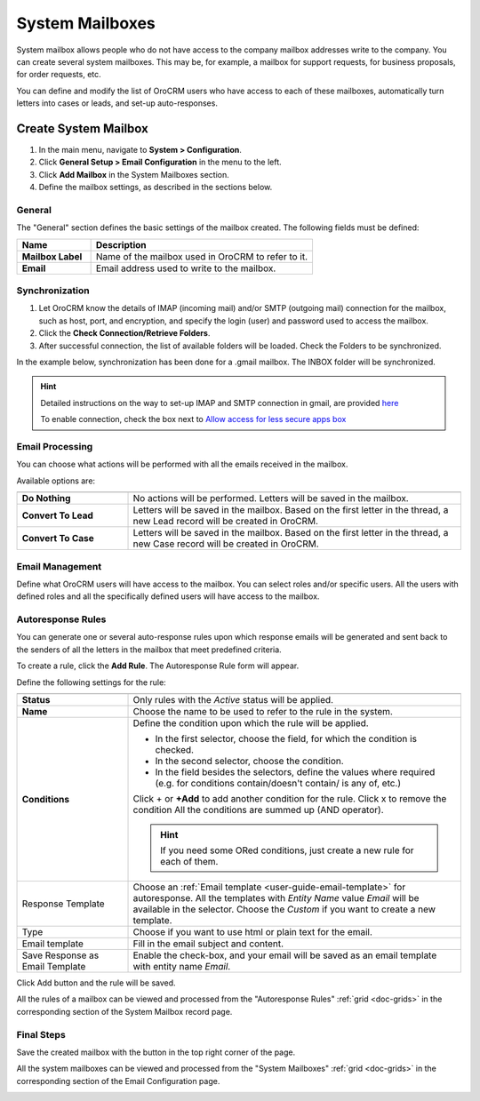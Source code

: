 .. _admin-configuration-system-mailboxes:

System Mailboxes
================

System mailbox allows people who do not have access to the company mailbox addresses write to the company.
You can create several system mailboxes. This may be, for example, a mailbox for support requests, for business 
proposals, for order requests, etc. 

You can define and modify the list of OroCRM users who have access to each of these mailboxes, automatically turn 
letters into cases or leads, and set-up auto-responses.

Create System Mailbox
---------------------

.. image:: ../img/system_mailbox/new_mb.png

1. In the main menu, navigate to **System > Configuration**.
2. Click **General Setup > Email Configuration** in the menu to the left.
3. Click **Add Mailbox** in the System Mailboxes section.
4. Define the mailbox settings, as described in the sections below.

General
^^^^^^^

The "General" section defines the basic settings of the mailbox created. The following fields must be defined:

.. csv-table::
  :header: "**Name**","**Description**"
  :widths: 10, 30

  "**Mailbox Label**","Name of the mailbox used in OroCRM to refer to it."
  "**Email**","Email address used to write to the mailbox."

  
Synchronization
^^^^^^^^^^^^^^^

1. Let OroCRM know the details of IMAP (incoming mail) and/or SMTP (outgoing mail) connection for the mailbox, such as host, port, and encryption, and specify the login (user) and password used to access the mailbox.
2.  Click the **Check Connection/Retrieve Folders**.
3.  After successful connection, the list of available folders will be loaded. Check the Folders to be synchronized.

In the example below, synchronization has been done for a .gmail mailbox. The INBOX folder will be synchronized.


.. hint::

    Detailed instructions on the way to set-up IMAP and SMTP connection in gmail, are provided 
    `here <https://support.google.com/mail/troubleshooter/1668960?hl=en&rd=1#ts=1665018%2C1665144>`_

    To enable connection, check the box next to
    `Allow access for less secure apps box <https://support.google.com/accounts/answer/6010255?hl=en>`_


.. image:: ../img/system_mailbox/synchronize_mb.png 

	
Email Processing
^^^^^^^^^^^^^^^^

You can choose what actions will be performed with all the emails received in the mailbox.

Available options are:

.. csv-table::
  :header: "",""
  :widths: 10, 30

  "**Do Nothing**","No actions will be performed. Letters will be saved in the mailbox."
  "**Convert To Lead**","Letters will be saved in the mailbox. Based on the first letter in the thread, a new Lead 
  record will be created in OroCRM."
  "**Convert To Case**","Letters will be saved in the mailbox. Based on the first letter in the thread, a new Case 
  record will be created in OroCRM."

  
Email Management
^^^^^^^^^^^^^^^^

Define what OroCRM users will have access to the mailbox. You can select roles and/or specific users. All the users with 
defined roles and all the specifically defined users will have access to
the mailbox.


.. _admin-configuration-system-mailboxes-autoresponse:

Autoresponse Rules
^^^^^^^^^^^^^^^^^^

You can generate one or several auto-response rules upon which response emails will be generated and sent back to the 
senders of all the letters in the mailbox that meet predefined criteria.

To create a rule, click the **Add Rule**.
The Autoresponse Rule form will appear.

.. image:: ../img/system_mailbox/ar_rule.png 

Define the following settings for the rule:

.. csv-table::
  :header: "",""
  :widths: 10, 30

  "**Status**","Only rules with the *Active* status will be applied."
  "**Name**","Choose the name to be used to refer to the rule in the system."
  "**Conditions**","Define the condition upon which the rule will be applied. 
  
  - In the first selector, choose the field, for which the condition is checked.
  - In the second selector, choose the condition.
  - In the field  besides the selectors, define the values where required (e.g. for conditions contain/doesn't contain/
    is any of, etc.)
  
  Click  + or **+Add** to add another condition for the rule. Click x to remove the condition All the conditions are summed up (AND operator).
  
  .. hint::
  
    If you need some ORed conditions, just create a new rule for each of them.

  "
  "Response Template","Choose an :ref:`Email template <user-guide-email-template>` for autoresponse. All the templates 
  with *Entity Name* value *Email* will be available in the selector. Choose the *Custom* if you want to create a new 
  template."
  "Type","Choose if you want to use html or plain text for the email."
  "Email template","Fill in the email subject and content."
  "Save Response as Email Template","Enable the check-box, and your email will be saved as an email template with entity
  name *Email*."
  
Click Add button and the rule will be saved.

All the rules of a mailbox can be viewed and processed from the "Autoresponse Rules" 
:ref:`grid <doc-grids>` in the corresponding section of the System Mailbox record page.

.. image:: ../img/system_mailbox/ar_rule.png   

  
Final Steps
^^^^^^^^^^^ 

Save the created mailbox with the button in the top right corner of the page.

All the system mailboxes can be viewed and processed from the "System Mailboxes" 
:ref:`grid <doc-grids>` in the corresponding section of the Email Configuration page.


.. image:: ../img/system_mailbox/system_mb_grid.png
  